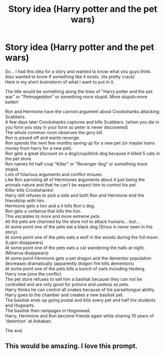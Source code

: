 #+TITLE: Story idea (Harry potter and the pet wars)

* Story idea (Harry potter and the pet wars)
:PROPERTIES:
:Author: gensplejs
:Score: 7
:DateUnix: 1609942523.0
:DateShort: 2021-Jan-06
:FlairText: Discussion
:END:
So... I had this idea for a story and wanted to know what you guys think.\\
Also wanted to know if something like it exists. (its pretty crack)\\
Here is my short brainstorm of what I want to put in it.

The title would be something along the lines of "Harry potter and the pet war" or "Petmageddon" or something more stupid. More stupid=more better!

Ron and Hermione have the cannon argument about Crookshanks attacking Scabbers.\\
A few days later Crookshanks captures and kills Scabbers. (when you die in you form you stay in your form so peter is never discovered)\\
The whole common room observes the gory kill.\\
Ron is pissed off and wants revenge.\\
Ron spends the next few months saving up for a new pet (or maybe loans money from harry for a new pet).\\
Ron gets a great discount on a dog/crup/blink dog because it killed 5 cats in the pet store.\\
Ron names hit half crup "Killer" or "Revenger dog" or something more stupid.\\
Lots of hilarious arguments and conflict ensues.\\
Like Ron parroting all of Hermiones arguments about it just being the animals nature and that he can't be expect him to control his pet.\\
Killer kills Crookshanks!\\
Harry still refuses to pick a side and both Ron and Hermione end the friendship with him.\\
Hermione gets a lion and a it kills Ron's dog.\\
Ron gets a cerberus that kills the lion.\\
This escalates to more and more extreme pets.\\
All the pets are charmed by the store not to attack humans... but....\\
At some point one of the pets eat a black dog (Sirius is never seen in the story).\\
At some point one of the pets eats a wolf in the woods during the full moon. (Lupin disappears)\\
At some point one of the pets eats a cat wandering the halls at night. (Minerva disappears)\\
At some point Hermione gets a pet dragon and the dementor population decreases dramatically (apparently dragon fire kills dementors)\\
At some point one of the pets kills a bunch of owls including Hedwig.\\
Harry now joins the conflict.\\
The pet store refuses to sell him a basilisk because they can not be controlled and are only good for potions and useless as pets.\\
Harry thinks he can control all snakes because of his parseltongue ability.\\
Harry goes to the chamber and creates a new basilisk pet.\\
The basilisk ends up going postal and kills every pet and half the students and Hogwarts.\\
The basilisk then rampages in Hogsmead.\\
Harry, Hermione and Ron become friends again while sharing 10 years of 'detention' at Azkaban.

The end.


** This would be amazing. I love this prompt.
:PROPERTIES:
:Author: Brainstorm28
:Score: 2
:DateUnix: 1609949626.0
:DateShort: 2021-Jan-06
:END:

